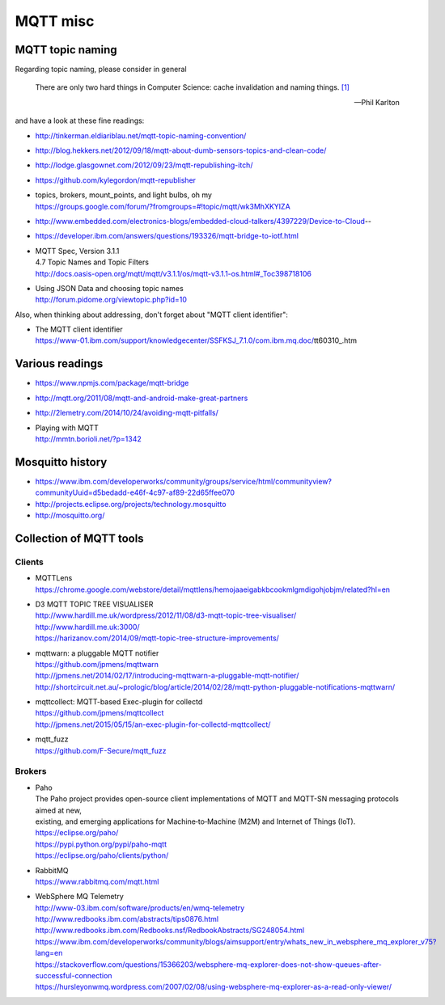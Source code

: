 .. _mqtt-resources:

=========
MQTT misc
=========

MQTT topic naming
-----------------

Regarding topic naming, please consider in general

.. epigraph::

    There are only two hard things in Computer Science: cache invalidation and naming things. `[1] <http://martinfowler.com/bliki/TwoHardThings.html>`_

    -- Phil Karlton


and have a look at these fine readings:

- http://tinkerman.eldiariblau.net/mqtt-topic-naming-convention/
- http://blog.hekkers.net/2012/09/18/mqtt-about-dumb-sensors-topics-and-clean-code/
- http://lodge.glasgownet.com/2012/09/23/mqtt-republishing-itch/
- https://github.com/kylegordon/mqtt-republisher
- | topics, brokers, mount_points, and light bulbs, oh my
  | https://groups.google.com/forum/?fromgroups=#!topic/mqtt/wk3MhXKYIZA
- http://www.embedded.com/electronics-blogs/embedded-cloud-talkers/4397229/Device-to-Cloud--
- https://developer.ibm.com/answers/questions/193326/mqtt-bridge-to-iotf.html
- | MQTT Spec, Version 3.1.1
  | 4.7 Topic Names and Topic Filters
  | http://docs.oasis-open.org/mqtt/mqtt/v3.1.1/os/mqtt-v3.1.1-os.html#_Toc398718106
- | Using JSON Data and choosing topic names
  | http://forum.pidome.org/viewtopic.php?id=10


Also, when thinking about addressing, don't forget about "MQTT client identifier":

- | The MQTT client identifier
  | https://www-01.ibm.com/support/knowledgecenter/SSFKSJ_7.1.0/com.ibm.mq.doc/tt60310_.htm



Various readings
----------------
- https://www.npmjs.com/package/mqtt-bridge
- http://mqtt.org/2011/08/mqtt-and-android-make-great-partners
- http://2lemetry.com/2014/10/24/avoiding-mqtt-pitfalls/
- | Playing with MQTT
  | http://mmtn.borioli.net/?p=1342


Mosquitto history
-----------------
- https://www.ibm.com/developerworks/community/groups/service/html/communityview?communityUuid=d5bedadd-e46f-4c97-af89-22d65ffee070
- http://projects.eclipse.org/projects/technology.mosquitto
- http://mosquitto.org/


Collection of MQTT tools
------------------------

Clients
.......

- | MQTTLens
  | https://chrome.google.com/webstore/detail/mqttlens/hemojaaeigabkbcookmlgmdigohjobjm/related?hl=en
- | D3 MQTT TOPIC TREE VISUALISER
  | http://www.hardill.me.uk/wordpress/2012/11/08/d3-mqtt-topic-tree-visualiser/
  | http://www.hardill.me.uk:3000/
  | https://harizanov.com/2014/09/mqtt-topic-tree-structure-improvements/
- | mqttwarn: a pluggable MQTT notifier
  | https://github.com/jpmens/mqttwarn
  | http://jpmens.net/2014/02/17/introducing-mqttwarn-a-pluggable-mqtt-notifier/
  | http://shortcircuit.net.au/~prologic/blog/article/2014/02/28/mqtt-python-pluggable-notifications-mqttwarn/
- | mqttcollect: MQTT-based Exec-plugin for collectd
  | https://github.com/jpmens/mqttcollect
  | http://jpmens.net/2015/05/15/an-exec-plugin-for-collectd-mqttcollect/
- | mqtt_fuzz
  | https://github.com/F-Secure/mqtt_fuzz


Brokers
.......

- | Paho
  | The Paho project provides open-source client implementations of MQTT and MQTT-SN messaging protocols aimed at new,
  | existing, and emerging applications for Machine‑to‑Machine (M2M) and Internet of Things (IoT).
  | https://eclipse.org/paho/
  | https://pypi.python.org/pypi/paho-mqtt
  | https://eclipse.org/paho/clients/python/

- | RabbitMQ
  | https://www.rabbitmq.com/mqtt.html

- | WebSphere MQ Telemetry
  | http://www-03.ibm.com/software/products/en/wmq-telemetry
  | http://www.redbooks.ibm.com/abstracts/tips0876.html
  | http://www.redbooks.ibm.com/Redbooks.nsf/RedbookAbstracts/SG248054.html
  | https://www.ibm.com/developerworks/community/blogs/aimsupport/entry/whats_new_in_websphere_mq_explorer_v75?lang=en
  | https://stackoverflow.com/questions/15366203/websphere-mq-explorer-does-not-show-queues-after-successful-connection
  | https://hursleyonwmq.wordpress.com/2007/02/08/using-websphere-mq-explorer-as-a-read-only-viewer/
